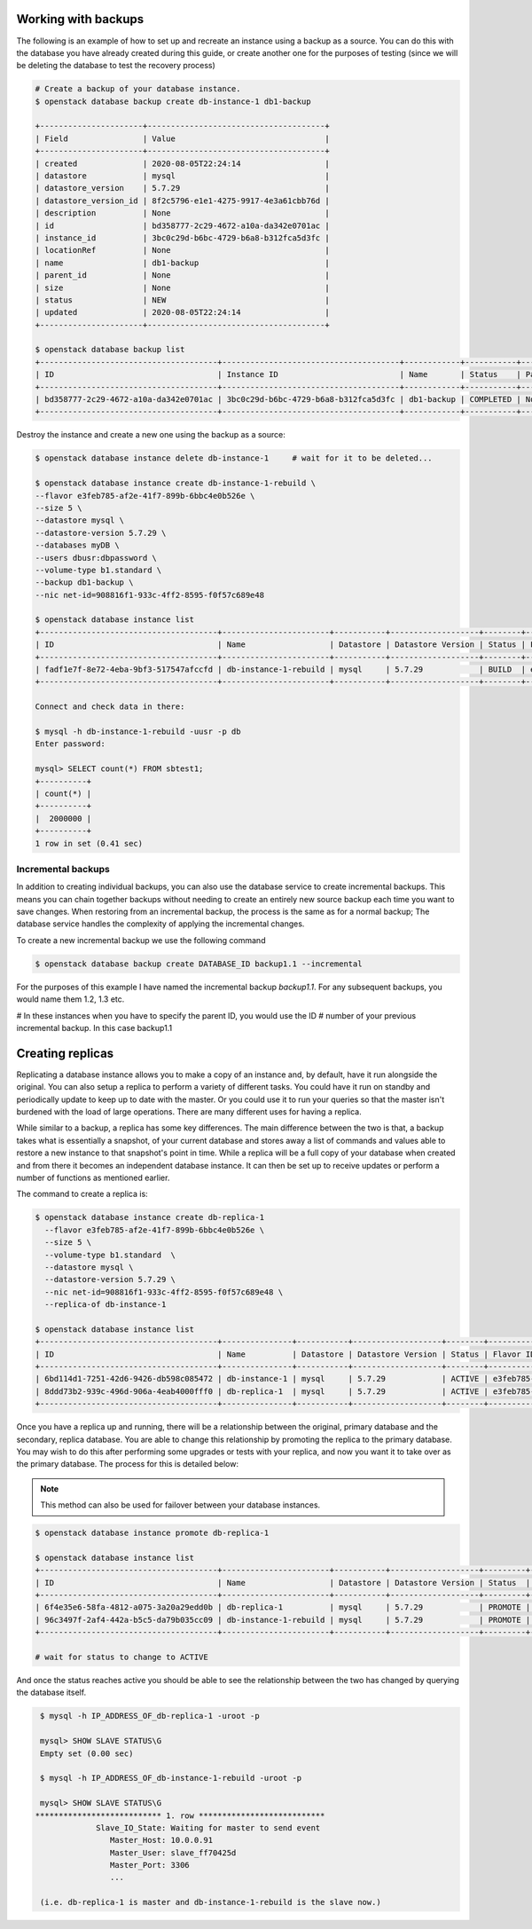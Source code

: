 .. _backups-for-databases:

********************
Working with backups
********************

The following is an example of how to set up and recreate an instance using a
backup as a source. You can do this with the database you have already created
during this guide, or create another one for the purposes of testing (since we
will be deleting the database to test the recovery process)

.. code-block:: bash

  # Create a backup of your database instance.
  $ openstack database backup create db-instance-1 db1-backup

  +----------------------+--------------------------------------+
  | Field                | Value                                |
  +----------------------+--------------------------------------+
  | created              | 2020-08-05T22:24:14                  |
  | datastore            | mysql                                |
  | datastore_version    | 5.7.29                               |
  | datastore_version_id | 8f2c5796-e1e1-4275-9917-4e3a61cbb76d |
  | description          | None                                 |
  | id                   | bd358777-2c29-4672-a10a-da342e0701ac |
  | instance_id          | 3bc0c29d-b6bc-4729-b6a8-b312fca5d3fc |
  | locationRef          | None                                 |
  | name                 | db1-backup                           |
  | parent_id            | None                                 |
  | size                 | None                                 |
  | status               | NEW                                  |
  | updated              | 2020-08-05T22:24:14                  |
  +----------------------+--------------------------------------+

  $ openstack database backup list
  +--------------------------------------+--------------------------------------+------------+-----------+-----------+---------------------+
  | ID                                   | Instance ID                          | Name       | Status    | Parent ID | Updated             |
  +--------------------------------------+--------------------------------------+------------+-----------+-----------+---------------------+
  | bd358777-2c29-4672-a10a-da342e0701ac | 3bc0c29d-b6bc-4729-b6a8-b312fca5d3fc | db1-backup | COMPLETED | None      | 2020-06-25T00:05:47 |
  +--------------------------------------+--------------------------------------+------------+-----------+-----------+---------------------+

Destroy the instance and create a new one using the backup as a source:

.. code-block:: bash

  $ openstack database instance delete db-instance-1     # wait for it to be deleted...

  $ openstack database instance create db-instance-1-rebuild \
  --flavor e3feb785-af2e-41f7-899b-6bbc4e0b526e \
  --size 5 \
  --datastore mysql \
  --datastore-version 5.7.29 \
  --databases myDB \
  --users dbusr:dbpassword \
  --volume-type b1.standard \
  --backup db1-backup \
  --nic net-id=908816f1-933c-4ff2-8595-f0f57c689e48

  $ openstack database instance list
  +--------------------------------------+-----------------------+-----------+-------------------+--------+--------------------------------------+------+--------+
  | ID                                   | Name                  | Datastore | Datastore Version | Status | Flavor ID                            | Size | Region |
  +--------------------------------------+-----------------------+-----------+-------------------+--------+--------------------------------------+------+--------+
  | fadf1e7f-8e72-4eba-9bf3-517547afccfd | db-instance-1-rebuild | mysql     | 5.7.29            | BUILD  | e3feb785-af2e-41f7-899b-6bbc4e0b526e |    5 | test-1 |
  +--------------------------------------+-----------------------+-----------+-------------------+--------+--------------------------------------+------+--------+

  Connect and check data in there:

  $ mysql -h db-instance-1-rebuild -uusr -p db
  Enter password:

  mysql> SELECT count(*) FROM sbtest1;
  +----------+
  | count(*) |
  +----------+
  |  2000000 |
  +----------+
  1 row in set (0.41 sec)


Incremental backups
===================

In addition to creating individual backups, you can also use the database
service to create incremental backups. This means you can chain together
backups without needing to create an entirely new source backup each time you
want to save changes. When restoring from an incremental backup, the process
is the same as for a normal backup; The database service handles the
complexity of applying the incremental changes.

To create a new incremental backup we use the following command

.. code-block:: bash

  $ openstack database backup create DATABASE_ID backup1.1 --incremental


For the purposes of this example I have named the incremental backup
*backup1.1*. For any subsequent backups, you would name them 1.2, 1.3 etc.

# In these instances when you have to specify the parent ID, you would use the ID
# number of your previous incremental backup. In this case backup1.1



.. _database_replica:


*****************
Creating replicas
*****************

Replicating a database instance allows you to make a copy of an instance and,
by default, have it run alongside the original. You can also setup a replica
to perform a variety of different tasks. You could have it run on standby
and periodically update to keep up to date with the master. Or you could use
it to run your queries so that the master isn't burdened with the load of large
operations. There are many different uses for having a replica.

While similar to a backup, a replica has some key differences.
The main difference between the two is that, a backup takes what is essentially
a snapshot, of your current database and stores away a list of commands and
values able to restore a new instance to that snapshot's point in time.
While a replica will be a full copy of your database when created and
from there it becomes an independent database instance. It can then be set up
to receive updates or perform a number of functions as mentioned earlier.

The command to create a replica is:

.. code-block:: bash

  $ openstack database instance create db-replica-1
    --flavor e3feb785-af2e-41f7-899b-6bbc4e0b526e \
    --size 5 \
    --volume-type b1.standard  \
    --datastore mysql \
    --datastore-version 5.7.29 \
    --nic net-id=908816f1-933c-4ff2-8595-f0f57c689e48 \
    --replica-of db-instance-1

  $ openstack database instance list
  +--------------------------------------+---------------+-----------+-------------------+--------+--------------------------------------+------+--------+
  | ID                                   | Name          | Datastore | Datastore Version | Status | Flavor ID                            | Size | Region |
  +--------------------------------------+---------------+-----------+-------------------+--------+--------------------------------------+------+--------+
  | 6bd114d1-7251-42d6-9426-db598c085472 | db-instance-1 | mysql     | 5.7.29            | ACTIVE | e3feb785-af2e-41f7-899b-6bbc4e0b526e |    5 | test-1 |
  | 8ddd73b2-939c-496d-906a-4eab4000fff0 | db-replica-1  | mysql     | 5.7.29            | ACTIVE | e3feb785-af2e-41f7-899b-6bbc4e0b526e |    5 | test-1 |
  +--------------------------------------+---------------+-----------+-------------------+--------+--------------------------------------+------+--------+

Once you have a replica up and running, there will be a relationship between
the original, primary database and the secondary, replica database. You are
able to change this relationship by promoting the replica to the primary
database. You may wish to do this after performing some upgrades or tests with
your replica, and now you want it to take over as the primary database. The
process for this is detailed below:

.. Note::

   This method can also be used for failover between your database instances.

.. code-block:: bash

   $ openstack database instance promote db-replica-1

   $ openstack database instance list
   +--------------------------------------+-----------------------+-----------+-------------------+---------+-----------+--------------------------------------+------+--------+---------+
   | ID                                   | Name                  | Datastore | Datastore Version | Status  | Addresses | Flavor ID                            | Size | Region | Role    |
   +--------------------------------------+-----------------------+-----------+-------------------+---------+-----------+--------------------------------------+------+--------+---------+
   | 6f4e35e6-58fa-4812-a075-3a20a29edd0b | db-replica-1          | mysql     | 5.7.29            | PROMOTE |           | e3feb785-af2e-41f7-899b-6bbc4e0b526e |    5 | test-1 | replica |
   | 96c3497f-2af4-442a-b5c5-da79b035cc09 | db-instance-1-rebuild | mysql     | 5.7.29            | PROMOTE |           | e3feb785-af2e-41f7-899b-6bbc4e0b526e |    5 | test-1 |         |
   +--------------------------------------+-----------------------+-----------+-------------------+---------+-----------+--------------------------------------+------+--------+---------+

   # wait for status to change to ACTIVE

And once the status reaches active you should be able to see the relationship
between the two has changed by querying the database itself.

.. code-block::

   $ mysql -h IP_ADDRESS_OF_db-replica-1 -uroot -p

   mysql> SHOW SLAVE STATUS\G
   Empty set (0.00 sec)

   $ mysql -h IP_ADDRESS_OF_db-instance-1-rebuild -uroot -p

   mysql> SHOW SLAVE STATUS\G
  *************************** 1. row ***************************
               Slave_IO_State: Waiting for master to send event
                  Master_Host: 10.0.0.91
                  Master_User: slave_ff70425d
                  Master_Port: 3306
                  ...

   (i.e. db-replica-1 is master and db-instance-1-rebuild is the slave now.)
